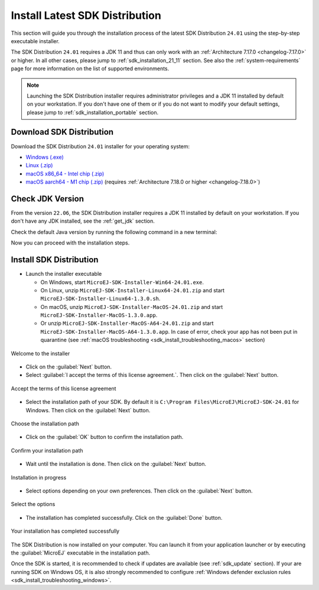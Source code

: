 .. _sdk_installation_latest:

Install Latest SDK Distribution
===============================

This section will guide you through the installation process of the latest SDK Distribution ``24.01`` using the step-by-step executable installer.

The SDK Distribution ``24.01`` requires a JDK 11 and thus can only work with an :ref:`Architecture 7.17.0 <changelog-7.17.0>` or higher.
In all other cases, please jump to :ref:`sdk_installation_21_11` section.
See also the :ref:`system-requirements` page for more information on the list of supported environments.

.. note:: 

   Launching the SDK Distribution installer requires administrator privileges and a JDK 11 installed by default on your workstation.
   If you don't have one of them or if you do not want to modify your default settings, please jump to :ref:`sdk_installation_portable` section.

Download SDK Distribution
-------------------------

Download the SDK Distribution ``24.01`` installer for your operating system:

- `Windows (.exe) <https://repository.microej.com/packages/SDK/24.01/MicroEJ-SDK-Installer-Win64-24.01.exe>`__
- `Linux  (.zip) <https://repository.microej.com/packages/SDK/24.01/MicroEJ-SDK-Installer-Linux64-24.01.zip>`__
- `macOS x86_64 - Intel chip (.zip) <https://repository.microej.com/packages/SDK/24.01/MicroEJ-SDK-Installer-MacOS-24.01.zip>`__
- `macOS aarch64 - M1 chip (.zip) <https://repository.microej.com/packages/SDK/24.01/MicroEJ-SDK-Installer-MacOS-A64-24.01.zip>`__ (requires :ref:`Architecture 7.18.0 or higher <changelog-7.18.0>`)

Check JDK Version
-----------------

From the version ``22.06``, the SDK Distribution installer requires a JDK 11 installed by default on your workstation.
If you don't have any JDK installed, see the :ref:`get_jdk` section.

Check the default Java version by running the following command in a new terminal:

.. code-block::
   :emphasize-lines: 3
     
   > java -version
     
   openjdk version "11.0.15" 2022-04-19
   OpenJDK Runtime Environment Temurin-11.0.15+10 (build 11.0.15+10)
   OpenJDK 64-Bit Server VM Temurin-11.0.15+10 (build 11.0.15+10, mixed mode)

Now you can proceed with the installation steps.

Install SDK Distribution
------------------------

- Launch the installer executable
  
  - On Windows, start ``MicroEJ-SDK-Installer-Win64-24.01.exe``.
  - On Linux, unzip ``MicroEJ-SDK-Installer-Linux64-24.01.zip`` and start ``MicroEJ-SDK-Installer-Linux64-1.3.0.sh``.
  - On macOS, unzip ``MicroEJ-SDK-Installer-MacOS-24.01.zip`` and start ``MicroEJ-SDK-Installer-MacOS-1.3.0.app``. 
  - Or unzip ``MicroEJ-SDK-Installer-MacOS-A64-24.01.zip`` and start ``MicroEJ-SDK-Installer-MacOS-A64-1.3.0.app``. 
    In case of error, check your app has not been put in quarantine (see :ref:`macOS troubleshooting <sdk_install_troubleshooting_macos>` section)

.. figure:: images/installation_process/SDK22_06/welcome_screen.png
   :alt: Welcome screen
   :align: center

   Welcome to the installer

-  Click on the :guilabel:`Next` button.

- Select :guilabel:`I accept the terms of this license agreement.`. Then click on the :guilabel:`Next` button.

.. figure:: images/installation_process/SDK22_06/license_screen.png
   :alt: License screen
   :align: center

   Accept the terms of this license agreement

- Select the installation path of your SDK. By default it is ``C:\Program Files\MicroEJ\MicroEJ-SDK-24.01`` for Windows. Then click on the :guilabel:`Next` button.

.. figure:: images/installation_process/SDK22_06/installation_path_screen.png
   :alt: Installation path screen
   :align: center

   Choose the installation path

- Click on the :guilabel:`OK` button to confirm the installation path.


.. figure:: images/installation_process/SDK22_06/installation_validation_screen.png
   :alt: Confirm path screen
   :align: center

   Confirm your installation path

- Wait until the installation is done. Then click on the :guilabel:`Next` button.

.. figure:: images/installation_process/SDK22_06/installation_progress_screen.png
   :alt:  Installation screen
   :align: center

   Installation in progress

- Select options depending on your own preferences. Then click on the :guilabel:`Next` button.

.. figure:: images/installation_process/SDK22_06/options_screen.png
   :alt: Options screen
   :align: center

   Select the options

- The installation has completed successfully. Click on the :guilabel:`Done` button.

.. figure:: images/installation_process/SDK22_06/installation_finished_screen.png
   :alt: End screen
   :align: center

   Your installation has completed successfully

The SDK Distribution is now installed on your computer. You can launch it from your application launcher or by executing the :guilabel:`MicroEJ` executable in the installation path.

Once the SDK is started, it is recommended to check if updates are available (see :ref:`sdk_update` section).
If your are running SDK on Windows OS, it is also strongly recommended to configure :ref:`Windows defender exclusion rules <sdk_install_troubleshooting_windows>`.

..
   | Copyright 2021-2024, MicroEJ Corp. Content in this space is free 
   for read and redistribute. Except if otherwise stated, modification 
   is subject to MicroEJ Corp prior approval.
   | MicroEJ is a trademark of MicroEJ Corp. All other trademarks and 
   copyrights are the property of their respective owners.
